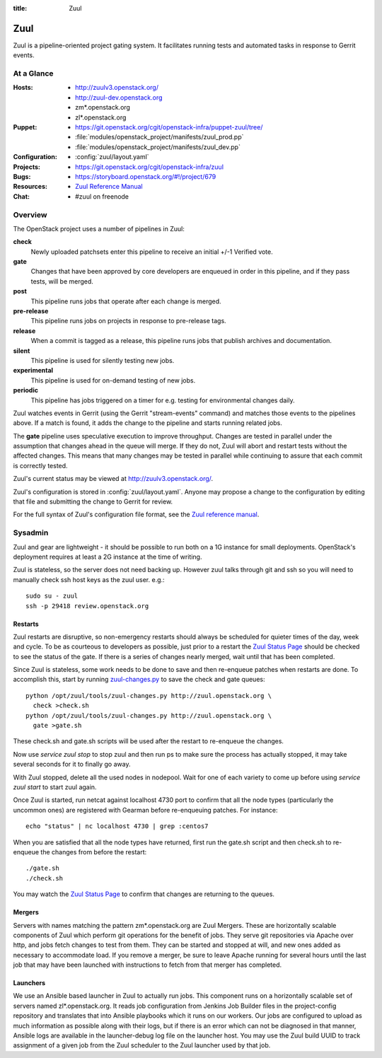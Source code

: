 :title: Zuul

.. _zuul:

Zuul
####

Zuul is a pipeline-oriented project gating system.  It facilitates
running tests and automated tasks in response to Gerrit events.

At a Glance
===========

:Hosts:
  * http://zuulv3.openstack.org/
  * http://zuul-dev.openstack.org
  * zm*.openstack.org
  * zl*.openstack.org
:Puppet:
  * https://git.openstack.org/cgit/openstack-infra/puppet-zuul/tree/
  * :file:`modules/openstack_project/manifests/zuul_prod.pp`
  * :file:`modules/openstack_project/manifests/zuul_dev.pp`
:Configuration:
  * :config:`zuul/layout.yaml`
:Projects:
  * https://git.openstack.org/cgit/openstack-infra/zuul
:Bugs:
  * https://storyboard.openstack.org/#!/project/679
:Resources:
  * `Zuul Reference Manual <http://docs.openstack.org/infra/zuul>`_
:Chat:
  * #zuul on freenode

Overview
========

The OpenStack project uses a number of pipelines in Zuul:

**check**
  Newly uploaded patchsets enter this pipeline to receive an initial
  +/-1 Verified vote.

**gate**
  Changes that have been approved by core developers are enqueued in
  order in this pipeline, and if they pass tests, will be merged.

**post**
  This pipeline runs jobs that operate after each change is merged.

**pre-release**
  This pipeline runs jobs on projects in response to pre-release tags.

**release**
  When a commit is tagged as a release, this pipeline runs jobs that
  publish archives and documentation.

**silent**
  This pipeline is used for silently testing new jobs.

**experimental**
  This pipeline is used for on-demand testing of new jobs.

**periodic**
  This pipeline has jobs triggered on a timer for e.g. testing for
  environmental changes daily.

Zuul watches events in Gerrit (using the Gerrit "stream-events"
command) and matches those events to the pipelines above.  If a match
is found, it adds the change to the pipeline and starts running
related jobs.

The **gate** pipeline uses speculative execution to improve
throughput.  Changes are tested in parallel under the assumption that
changes ahead in the queue will merge.  If they do not, Zuul will
abort and restart tests without the affected changes.  This means that
many changes may be tested in parallel while continuing to assure that
each commit is correctly tested.

Zuul's current status may be viewed at
`<http://zuulv3.openstack.org/>`_.

Zuul's configuration is stored in :config:`zuul/layout.yaml`.  Anyone
may propose a change to the configuration by editing that file and
submitting the change to Gerrit for review.

For the full syntax of Zuul's configuration file format, see the `Zuul
reference manual`_.

Sysadmin
========

Zuul and gear are lightweight - it should be possible to run both on a
1G instance for small deployments. OpenStack's deployment requires at
least a 2G instance at the time of writing.

Zuul is stateless, so the server does not need backing up. However
zuul talks through git and ssh so you will need to manually check ssh
host keys as the zuul user. e.g.::

  sudo su - zuul
  ssh -p 29418 review.openstack.org

Restarts
--------

Zuul restarts are disruptive, so non-emergency restarts should always be
scheduled for quieter times of the day, week and cycle. To be as
courteous to developers as possible, just prior to a restart the `Zuul
Status Page <http://zuulv3.openstack.org/>`_ should be checked to
see the status of the gate. If there is a series of changes nearly
merged, wait until that has been completed.

Since Zuul is stateless, some work needs to be done to save and then
re-enqueue patches when restarts are done. To accomplish this, start by
running `zuul-changes.py
<https://git.openstack.org/cgit/openstack-infra/zuul/tree/tools/zuul-changes.py>`_
to save the check and gate queues::

  python /opt/zuul/tools/zuul-changes.py http://zuul.openstack.org \
    check >check.sh
  python /opt/zuul/tools/zuul-changes.py http://zuul.openstack.org \
    gate >gate.sh

These check.sh and gate.sh scripts will be used after the restart to
re-enqueue the changes.

Now use `service zuul stop` to stop zuul and then run ps to make sure
the process has actually stopped, it may take several seconds for it to
finally go away.

With Zuul stopped, delete all the used nodes in nodepool. Wait for one
of each variety to come up before using `service zuul start` to start
zuul again.

Once Zuul is started, run netcat against localhost 4730 port to confirm
that all the node types (particularly the uncommon ones) are registered
with Gearman before re-enqueuing patches. For instance::

  echo "status" | nc localhost 4730 | grep :centos7

When you are satisfied that all the node types have returned, first run
the gate.sh script and then check.sh to re-enqueue the changes from
before the restart::

  ./gate.sh
  ./check.sh

You may watch the `Zuul Status Page
<http://zuulv3.openstack.org/>`_ to confirm that changes are
returning to the queues.

Mergers
-------

Servers with names matching the pattern zm*.openstack.org are Zuul
Mergers.  These are horizontally scalable components of Zuul which
perform git operations for the benefit of jobs.  They serve git
repositories via Apache over http, and jobs fetch changes to test from
them.  They can be started and stopped at will, and new ones added as
necessary to accommodate load.  If you remove a merger, be sure to
leave Apache running for several hours until the last job that may
have been launched with instructions to fetch from that merger has
completed.

Launchers
---------

We use an Ansible based launcher in Zuul to actually run jobs.  This
component runs on a horizontally scalable set of servers named
zl*.openstack.org.  It reads job configuration from Jenkins Job
Builder files in the project-config repository and translates that
into Ansible playbooks which it runs on our workers.  Our jobs are
configured to upload as much information as possible along with their
logs, but if there is an error which can not be diagnosed in that
manner, Ansible logs are available in the launcher-debug log file on
the launcher host.  You may use the Zuul build UUID to track
assignment of a given job from the Zuul scheduler to the Zuul launcher
used by that job.
